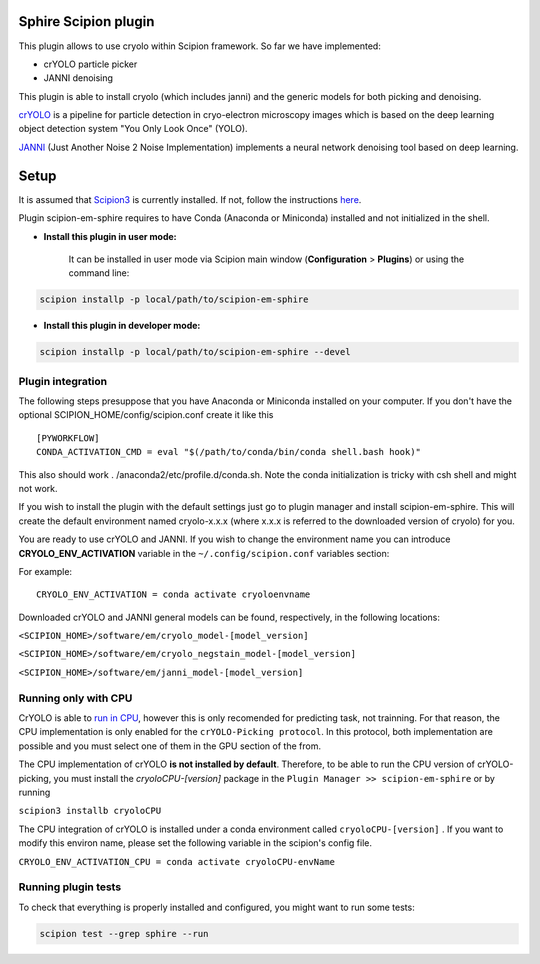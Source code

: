 Sphire Scipion plugin
=====================

This plugin allows to use cryolo within Scipion framework.
So far we have implemented:

- crYOLO particle picker
- JANNI denoising

This plugin is able to install cryolo (which includes janni) and the generic models for both picking
and denoising.

`crYOLO`_ is a pipeline for particle detection in cryo-electron
microscopy images which is based on the deep learning object detection system "You Only Look Once" (YOLO).

`JANNI`_ (Just Another Noise 2 Noise Implementation) implements a neural network denoising tool based on
deep learning.

Setup
=====

It is assumed that `Scipion3`_ is currently installed. If not, follow the instructions `here`_.

Plugin scipion-em-sphire requires to have Conda (Anaconda or Miniconda) installed and not initialized in
the shell.

- **Install this plugin in user mode:**

    It can be installed in user mode via Scipion main window (**Configuration** >
    **Plugins**) or using the command line:

.. code-block::

    scipion installp -p local/path/to/scipion-em-sphire

- **Install this plugin in developer mode:**

.. code-block::

    scipion installp -p local/path/to/scipion-em-sphire --devel


Plugin integration
------------------

The following steps presuppose that you have Anaconda or Miniconda installed on
your computer.
If you don't have the optional SCIPION_HOME/config/scipion.conf create it like this

::

 [PYWORKFLOW]
 CONDA_ACTIVATION_CMD = eval "$(/path/to/conda/bin/conda shell.bash hook)"
 
 
This also should work . /anaconda2/etc/profile.d/conda.sh. Note the conda initialization is tricky with csh shell and might not work.
 
If you wish to install the plugin with the default settings just go to plugin
manager and install scipion-em-sphire. This will create the default environment
named cryolo-x.x.x (where x.x.x is referred to the downloaded version of cryolo) for you.

You are ready to use crYOLO and JANNI.
If you wish to change the environment name you can introduce
**CRYOLO_ENV_ACTIVATION** variable in the ``~/.config/scipion.conf`` variables section:

For example:
::

 CRYOLO_ENV_ACTIVATION = conda activate cryoloenvname

Downloaded crYOLO and JANNI general models can be found, respectively, in the following locations:

``<SCIPION_HOME>/software/em/cryolo_model-[model_version]``

``<SCIPION_HOME>/software/em/cryolo_negstain_model-[model_version]``

``<SCIPION_HOME>/software/em/janni_model-[model_version]``

Running only with CPU
---------------------
CrYOLO is able to `run in CPU <http://sphire.mpg.de/wiki/doku.php?id=downloads:cryolo_1&redirect=1#run_it_on_the_cpu>`_, however this is only recomended for predicting task, not trainning. For that reason, the CPU implementation is only enabled for the ``crYOLO-Picking protocol``. In this protocol, both implementation are possible and you must select one of them in the GPU section of the from.

The CPU implementation of crYOLO **is not installed by default**. Therefore, to be able to run the CPU version of crYOLO-picking, you must install the `cryoloCPU-[version]` package in the ``Plugin Manager >> scipion-em-sphire`` or by running

``scipion3 installb cryoloCPU``

The CPU integration of crYOLO is installed under a conda environment called ``cryoloCPU-[version]`` . If you want to modify this environ name, please set the following variable in the scipion's config file.

``CRYOLO_ENV_ACTIVATION_CPU = conda activate cryoloCPU-envName``

Running plugin tests
--------------------
To check that everything is properly installed and configured, you might want
to run some tests:

.. code-block::

   scipion test --grep sphire --run
   
   
.. _crYOLO: https://cryolo.readthedocs.io/en/latest/

.. _JANNI: https://sphire.mpg.de/wiki/doku.php?id=janni

.. _Scipion3: http://scipion.i2pc.es/

.. _here: https://scipion-em.github.io/docs/docs/scipion-modes/how-to-install.html

.. _install: https://scipion-em.github.io/docs/release-3.0.0/docs/scipion-modes/install-from-sources#step-4-installing-xmipp3-and-other-em-plugins

.. _GitHub: https://scipion-em.github.io/docs/docs/scipion-modes/install-from-sources#from-github
   
